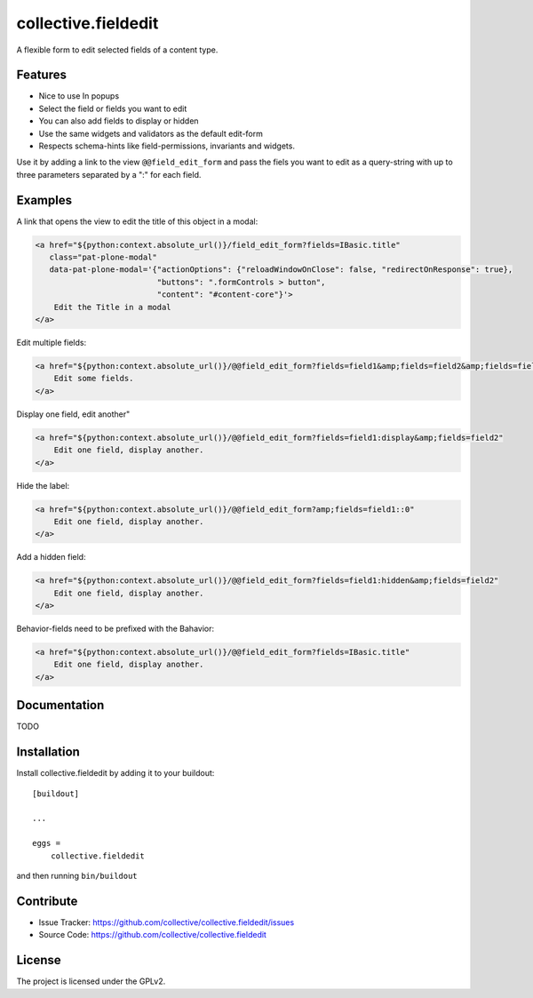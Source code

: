 .. This README is meant for consumption by humans and pypi. Pypi can render rst files so please do not use Sphinx features.
   If you want to learn more about writing documentation, please check out: http://docs.plone.org/about/documentation_styleguide.html
   This text does not appear on pypi or github. It is a comment.

====================
collective.fieldedit
====================

A flexible form to edit selected fields of a content type.


Features
--------

- Nice to use In popups
- Select the field or fields you want to edit
- You can also add fields to display or hidden
- Use the same widgets and validators as the default edit-form
- Respects schema-hints like field-permissions, invariants and widgets.

Use it by adding a link to the view ``@@field_edit_form`` and pass the fiels you want to edit as a query-string with up to three parameters separated by a ":" for each field.


Examples
--------

A link that opens the view to edit the title of this object in a modal:

.. code-block:: html

    <a href="${python:context.absolute_url()}/field_edit_form?fields=IBasic.title"
       class="pat-plone-modal"
       data-pat-plone-modal='{"actionOptions": {"reloadWindowOnClose": false, "redirectOnResponse": true},
                              "buttons": ".formControls > button",
                              "content": "#content-core"}'>
        Edit the Title in a modal
    </a>

Edit multiple fields:

.. code-block:: html

    <a href="${python:context.absolute_url()}/@@field_edit_form?fields=field1&amp;fields=field2&amp;fields=field3"
        Edit some fields.
    </a>

Display one field, edit another"

.. code-block:: html

    <a href="${python:context.absolute_url()}/@@field_edit_form?fields=field1:display&amp;fields=field2"
        Edit one field, display another.
    </a>

Hide the label:

.. code-block:: html

    <a href="${python:context.absolute_url()}/@@field_edit_form?amp;fields=field1::0"
        Edit one field, display another.
    </a>

Add a hidden field:

.. code-block:: html

    <a href="${python:context.absolute_url()}/@@field_edit_form?fields=field1:hidden&amp;fields=field2"
        Edit one field, display another.
    </a>

Behavior-fields need to be prefixed with the Bahavior:

.. code-block::

    <a href="${python:context.absolute_url()}/@@field_edit_form?fields=IBasic.title"
        Edit one field, display another.
    </a>


Documentation
-------------

TODO



Installation
------------

Install collective.fieldedit by adding it to your buildout::

    [buildout]

    ...

    eggs =
        collective.fieldedit


and then running ``bin/buildout``


Contribute
----------

- Issue Tracker: https://github.com/collective/collective.fieldedit/issues
- Source Code: https://github.com/collective/collective.fieldedit


License
-------

The project is licensed under the GPLv2.
